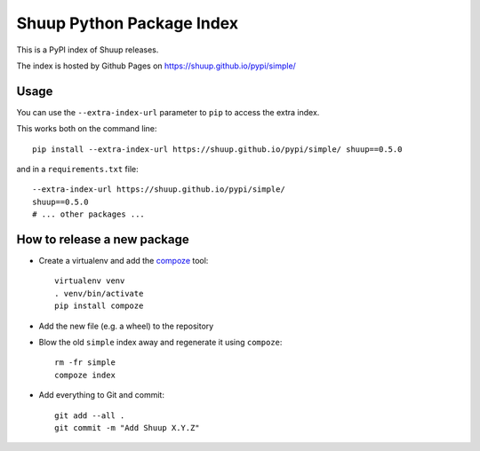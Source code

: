 Shuup Python Package Index
==========================

This is a PyPI index of Shuup releases.

The index is hosted by Github Pages on https://shuup.github.io/pypi/simple/

Usage
-----

You can use the ``--extra-index-url`` parameter to ``pip`` to access the extra index.

This works both on the command line::

  pip install --extra-index-url https://shuup.github.io/pypi/simple/ shuup==0.5.0
  
and in a ``requirements.txt`` file::

  --extra-index-url https://shuup.github.io/pypi/simple/
  shuup==0.5.0
  # ... other packages ...

How to release a new package
----------------------------

* Create a virtualenv and add the `compoze`_ tool::
  
    virtualenv venv
    . venv/bin/activate
    pip install compoze
 
* Add the new file (e.g. a wheel) to the repository
* Blow the old ``simple`` index away and regenerate it using ``compoze``::

    rm -fr simple
    compoze index

* Add everything to Git and commit::

    git add --all .
    git commit -m "Add Shuup X.Y.Z"

.. _compoze: https://pypi.python.org/pypi/compoze
